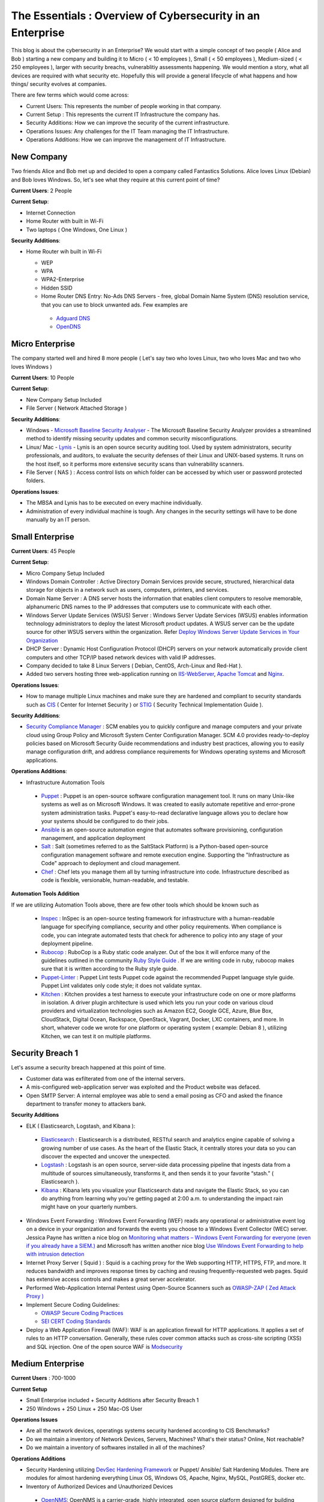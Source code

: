 ====================================================================
The Essentials : Overview of Cybersecurity in an Enterprise
====================================================================

This blog is about the cybersecurity in an Enterprise? We would start with a simple concept of two people ( Alice and Bob ) starting a new company and building it to Micro ( < 10 employees ), Small ( < 50 employees ), Medium-sized ( < 250 employees ), larger with security breachs, vulnerablitiy assessments happening. We would mention a story, what all devices are required with what security etc. Hopefully this will provide a general lifecycle of what happens and how things/ security evolves at companies.

There are few terms which would come across:

* Current Users: This represents the number of people working in that company.
* Current Setup : This represents the current IT Infrastructure the company has.
* Security Additions: How we can improve the security of the current infrastructure.
* Operations Issues: Any challenges for the IT Team managing the IT Infrastructure.
* Operations Additions: How we can improve the management of IT Infrastructure. 

New Company
^^^^^^^^^^^

Two friends Alice and Bob met up and decided to open a company called Fantastics Solutions. Alice loves Linux (Debian) and Bob loves Windows. So, let's see what they require at this current point of time?

**Current Users**: 2 People

**Current Setup**:

* Internet Connection
* Home Router with built in Wi-Fi
* Two laptops ( One Windows, One Linux )

**Security Additions**:

* Home Router wih built in Wi-Fi

  * WEP
  * WPA
  * WPA2-Enterprise
  * Hidden SSID
  * Home Router DNS Entry: No-Ads DNS Servers - free, global Domain Name System (DNS) resolution service, that you can use to block unwanted ads. Few examples are 

   * `Adguard DNS <https://adguard.com/en/adguard-dns/overview.html>`_
   * `OpenDNS <https://www.opendns.com/>`_

Micro Enterprise
^^^^^^^^^^^^^^^^

The company started well and hired 8 more people ( Let's say two who loves Linux, two who loves Mac and two who loves Windows )

**Current Users**: 10 People

**Current Setup**:

* New Company Setup Included
* File Server ( Network Attached Storage )

**Security Additions**:

* Windows - `Microsoft Baseline Security Analyser <https://www.microsoft.com/en-in/download/details.aspx?id=7558>`_ - The Microsoft Baseline Security Analyzer provides a streamlined method to identify missing security updates and common security misconfigurations.
* Linux/ Mac - `Lynis <https://cisofy.com/lynis/>`_ - Lynis is an open source security auditing tool. Used by system administrators, security professionals, and auditors, to evaluate the security defenses of their Linux and UNIX-based systems. It runs on the host itself, so it performs more extensive security scans than vulnerability scanners.
* File Server ( NAS ) : Access control lists on which folder can be accessed by which user or password protected folders.

**Operations Issues**:

* The MBSA and Lynis has to be executed on every machine individually.
* Administration of every individual machine is tough. Any changes in the security settings will have to be done manually by an IT person.

Small Enterprise
^^^^^^^^^^^^^^^^

**Current Users**: 45 People

**Current Setup**:

* Micro Company Setup Included
* Windows Domain Controller : Active Directory Domain Services provide secure, structured, hierarchical data storage for objects in a network such as users, computers, printers, and services.
* Domain Name Server : A DNS server hosts the information that enables client computers to resolve memorable, alphanumeric DNS names to the IP addresses that computers use to communicate with each other.
* Windows Server Update Services (WSUS) Server : Windows Server Update Services (WSUS) enables information technology administrators to deploy the latest Microsoft product updates. A WSUS server can be the update source for other WSUS servers within the organization. Refer `Deploy Windows Server Update Services in Your Organization <https://technet.microsoft.com/en-us/library/hh852340(v=ws.11).aspx>`_ 
* DHCP Server : Dynamic Host Configuration Protocol (DHCP) servers on your network automatically provide client computers and other TCP/IP based network devices with valid IP addresses.
* Company decided to take 8 Linux Servers ( Debian, CentOS, Arch-Linux and Red-Hat ).
* Added two servers hosting three web-application running on `IIS-WebServer <https://technet.microsoft.com/en-us/library/cc770634(v=ws.11).aspx>`_, `Apache Tomcat <http://tomcat.apache.org/>`_ and `Nginx <https://www.nginx.com/resources/wiki/>`_.

**Operations Issues**:

* How to manage multiple Linux machines and make sure they are hardened and compliant to security standards such as `CIS <https://www.cisecurity.org/cis-benchmarks/>`_ ( Center for Internet Security ) or `STIG <https://www.stigviewer.com/stigs>`_ ( Security Technical Implementation Guide ). 

.. Note 

 STIG: A Security Technical Implementation Guide (STIG) is a cybersecurity methodology for standardizing security protocols within networks, servers, computers, and logical designs to enhance overall security. These guides, when implemented, enhance security for software, hardware, physical and logical architectures to further reduce vulnerabilities.
 CIS: CIS Benchmarks help you safeguard systems, software, and networks against today's evolving cyber threats. Developed by an international community of cybersecurity experts, the CIS Benchmarks are configuration guidelines for over 100 technologies and platforms.

**Security Additions**:

* `Security Compliance Manager <https://technet.microsoft.com/en-us/solutionaccelerators/cc835245.aspx>`_ : SCM enables you to quickly configure and manage computers and your private cloud using Group Policy and Microsoft System Center Configuration Manager. SCM 4.0 provides ready-to-deploy policies based on Microsoft Security Guide recommendations and industry best practices, allowing you to easily manage configuration drift, and address compliance requirements for Windows operating systems and Microsoft applications.

**Operations Additions**:

* Infrastructure Automation Tools

 * `Puppet <https://puppet.com/>`_ : Puppet is an open-source software configuration management tool. It runs on many Unix-like systems as well as on Microsoft Windows. It was created to easily automate repetitive and error-prone system administration tasks. Puppet's easy-to-read declarative language allows you to declare how your systems should be configured to do their jobs.
 * `Ansible <https://www.ansible.com/>`_ is an open-source automation engine that automates software provisioning, configuration management, and application deployment
 * `Salt <https://www.ansible.com/>`_ : Salt (sometimes referred to as the SaltStack Platform) is a Python-based open-source configuration management software and remote execution engine. Supporting the "Infrastructure as Code" approach to deployment and cloud management.
 * `Chef <https://www.chef.io/>`_ : Chef lets you manage them all by turning infrastructure into code. Infrastructure described as code is flexible, versionable, human-readable, and testable.

**Automation Tools Addition**

If we are utilizing Automation Tools above, there are few other tools which should be known such as 

 * `Inspec <https://www.chef.io/inspec/>`_ : InSpec is an open-source testing framework for infrastructure with a human-readable language for specifying compliance, security and other policy requirements. When compliance is code, you can integrate automated tests that check for adherence to policy into any stage of your deployment pipeline.

 * `Rubocop <http://rubocop.readthedocs.io/en/latest/>`_ : RuboCop is a Ruby static code analyzer. Out of the box it will enforce many of the guidelines outlined in the community `Ruby Style Guide <https://github.com/bbatsov/ruby-style-guide>`_ . If we are writing code in ruby, rubocop makes sure that it is written according to the Ruby style guide.

 * `Puppet-Linter <http://puppet-lint.com/>`_ : Puppet Lint tests Puppet code against the recommended Puppet language style guide. Puppet Lint validates only code style; it does not validate syntax.

 * `Kitchen <http://kitchen.ci/>`_ : Kitchen provides a test harness to execute your infrastructure code on one or more platforms in isolation. A driver plugin architecture is used which lets you run your code on various cloud providers and virtualization technologies such as Amazon EC2, Google GCE, Azure, Blue Box, CloudStack, Digital Ocean, Rackspace, OpenStack, Vagrant, Docker, LXC containers, and more. In short, whatever code we wrote for one platform or operating system ( example: Debian 8 ), utilizing Kitchen, we can test it on multiple platforms.

Security Breach 1
^^^^^^^^^^^^^^^^^^

Let's assume a security breach happened at this point of time.

* Customer data was exfilterated from one of the internal servers. 
* A mis-configured web-application server was exploited and the Product website was defaced.
* Open SMTP Server: A internal employee was able to send a email posing as CFO and asked the finance department to transfer money to attackers bank.

**Security Additions**

* ELK ( Elasticsearch, Logstash, and Kibana ): 

 * `Elasticsearch <https://www.elastic.co/products/elasticsearch>`_ : Elasticsearch is a distributed, RESTful search and analytics engine capable of solving a growing number of use cases. As the heart of the Elastic Stack, it centrally stores your data so you can discover the expected and uncover the unexpected.
 * `Logstash <https://www.elastic.co/products/logstash>`_ : Logstash is an open source, server-side data processing pipeline that ingests data from a multitude of sources simultaneously, transforms it, and then sends it to your favorite “stash.” ( Elasticsearch ).
 * `Kibana <https://www.elastic.co/products/kibana>`_ : Kibana lets you visualize your Elasticsearch data and navigate the Elastic Stack, so you can do anything from learning why you're getting paged at 2:00 a.m. to understanding the impact rain might have on your quarterly numbers.

* Windows Event Forwarding : Windows Event Forwarding (WEF) reads any operational or administrative event log on a device in your organization and forwards the events you choose to a Windows Event Collector (WEC) server. Jessica Payne has written a nice blog on `Monitoring what matters – Windows Event Forwarding for everyone (even if you already have a SIEM.) <https://blogs.technet.microsoft.com/jepayne/2015/11/23/monitoring-what-matters-windows-event-forwarding-for-everyone-even-if-you-already-have-a-siem/>`_  and Microsoft has written another nice blog `Use Windows Event Forwarding to help with intrusion detection <https://docs.microsoft.com/en-us/windows/threat-protection/use-windows-event-forwarding-to-assist-in-instrusion-detection>`_ 

* Internet Proxy Server ( Squid ) : Squid is a caching proxy for the Web supporting HTTP, HTTPS, FTP, and more. It reduces bandwidth and improves response times by caching and reusing frequently-requested web pages. Squid has extensive access controls and makes a great server accelerator.

* Performed Web-Application Internal Pentest using Open-Source Scanners such as `OWASP-ZAP ( Zed Attack Proxy ) <https://www.owasp.org/index.php/OWASP_Zed_Attack_Proxy_Project>`_

* Implement Secure Coding Guidelines:

  * `OWASP Secure Coding Practices <https://www.owasp.org/index.php/OWASP_Secure_Coding_Practices_-_Quick_Reference_Guide>`_
  * `SEI CERT Coding Standards <https://www.securecoding.cert.org/confluence/display/seccode/SEI+CERT+Coding+Standards>`_

* Deploy a Web Application Firewall (WAF): WAF is an application firewall for HTTP applications. It applies a set of rules to an HTTP conversation. Generally, these rules cover common attacks such as cross-site scripting (XSS) and SQL injection. One of the open source WAF is `Modsecurity <https://modsecurity.org/>`_

Medium Enterprise
^^^^^^^^^^^^^^^^^^^

**Current Users** : 700-1000

**Current Setup**

* Small Enterprise included + Security Additions after Security Breach 1
* 250 Windows + 250 Linux + 250 Mac-OS User

**Operations Issues**

* Are all the network devices, operatings systems security hardened according to CIS Benchmarks?
* Do we maintain a inventory of Network Devices, Servers, Machines? What's their status? Online, Not reachable? 
* Do we maintain a inventory of softwares installed in all of the machines? 

**Operations Additions**

* Security Hardening utilizing `DevSec Hardening Framework <http://dev-sec.io/>`_ or Puppet/ Ansible/ Salt Hardening Modules. There are modules for almost hardening everything Linux OS, Windows OS, Apache, Nginx, MySQL, PostGRES, docker etc.
* Inventory of Authorized Devices and Unauthorized Devices

 * `OpenNMS <https://www.opennms.org/en>`_: OpenNMS is a carrier-grade, highly integrated, open source platform designed for building network monitoring solutions.
 * `OpenAudit <http://www.open-audit.org/>`_: Open-AudIT is an application to tell you exactly what is on your network, how it is configured and when it changes.

* Inventory of Authorized Softwares and Unauthorized softwares.

Vulnerability Assessment 1
^^^^^^^^^^^^^^^^^^^^^^^^^^

* A external consultant connects his laptop on the internal network either gets a DHCP address or set himself a static IP Address or poses as an malicious internal attacker.
* Finds open shares accessible or shares with default passwords.
* Same local admin passwords as they were set up by using Group Policy Preferences! ( Bad Practice )
* Major attack vector - Powershell! Where are the logs?

**Security Additions**

* Implement `LAPS <https://technet.microsoft.com/en-us/mt227395.aspx>`_ ( Local Administrator Password Solutions ): LAPS provides management of local account passwords of domain joined computers. Passwords are stored in Active Directory (AD) and protected by ACL, so only eligible users can read it or request its reset. Every machine would have a different random password and only few people would be able to read it.

* Implement Network Access Control

 * `OpenNAC <http://opennac.org/opennac/en.html>`_ : openNAC is an opensource Network Access Control for corporate LAN / WAN environments. It enables authentication, authorization and audit policy-based all access to network. It supports diferent network vendors like Cisco, Alcatel, 3Com or Extreme Networks, and different clients like PCs with Windows or Linux, Mac,devices like smartphones and tablets.
 * Other Vendor operated NACs

* Allow only allowed applications to be run

 * `Software Restriction Policies <https://technet.microsoft.com/en-us/library/hh831534(v=ws.11).aspx>`_: Software Restriction Policies (SRP) is Group Policy-based feature that identifies software programs running on computers in a domain, and controls the ability of those programs to run
 * `Applocker <https://docs.microsoft.com/en-us/windows/device-security/applocker/applocker-overview>`_: AppLocker helps you control which apps and files users can run. These include executable files, scripts, Windows Installer files, dynamic-link libraries (DLLs), packaged apps, and packaged app installers.
   
 * `Device Guard <https://docs.microsoft.com/en-us/windows/device-security/device-guard/introduction-to-device-guard-virtualization-based-security-and-code-integrity-policies>`_:  Device Guard is a group of key features, designed to harden a computer system against malware. Its focus is preventing malicious code from running by ensuring only known good code can run. 

* Implement `Windows Active Directory Hardening Guidelines <https://docs.microsoft.com/en-us/windows-server/identity/ad-ds/plan/security-best-practices/best-practices-for-securing-active-directory>`_
* Deploy `Microsoft Windows Threat Analytics <https://www.microsoft.com/en-us/cloud-platform/advanced-threat-analytics>`_ : Microsoft Advanced Threat Analytics (ATA) provides a simple and fast way to understand what is happening within your network by identifying suspicious user and device activity with built-in intelligence and providing clear and relevant threat information on a simple attack timeline. Microsoft Advanced Threat Analytics leverages deep packet inspection technology, as well as information from additional data sources (Security Information and Event Management and Active Directory) to build an Organizational Security Graph and detect advanced attacks in near real time.
* Deploy `Microsoft Defender Advance Threat Protection <https://www.microsoft.com/en-us/windowsforbusiness/windows-atp>`_: Windows Defender ATP combines sensors built-in to the operating system with a powerful security cloud service enabling Security Operations to detect, investigate, contain, and respond to advanced attacks against their network.

Security breach 2
^^^^^^^^^^^^^^^^^^

* A phishing email was sent to a specific user ( c-level employees ) from external internet.
* Country intelligence agency contacted and informed that the company ip address is communicating to a command and control center in a hostile country.
* Board members ask "what happened to cyber-security"?
* A internal administrator gone rogue.

**Security Additions**

* Threat Intelligence : Must read MWR InfoSecurity `Threat Intelligence: Collecting, Analysing, Evaluating <https://www.ncsc.gov.uk/content/files/protected_files/guidance_files/MWR_Threat_Intelligence_whitepaper-2015.pdf>`_

  * `Intel Critical Stack <https://intel.criticalstack.com/>`_ : Free threat intelligence aggregated, parsed and delivered by Critical Stack for the Bro network security monitoring platform.
  * `Collective Intelligence Framework <http://csirtgadgets.org/>`_ : CIF allows you to combine known malicious threat information from many sources and use that information for identification (incident response), detection (IDS) and mitigation (null route). The most common types of threat intelligence warehoused in CIF are IP addresses, domains and urls that are observed to be related to malicious activity.
  * `MANTIS (Model-based Analysis of Threat Intelligence Sources) <http://django-mantis.readthedocs.io/en/latest/>`_: MANTIS Framework consists of several Django Apps that, in combination, support the management of cyber threat intelligence expressed in standards such as STIX, CybOX, OpenIOC, IODEF (RFC 5070), etc.
  * `CVE-Search <https://github.com/cve-search/cve-search>`_ : cve-search is a tool to import CVE (Common Vulnerabilities and Exposures) and CPE (Common Platform Enumeration) into a MongoDB to facilitate search and processing of CVEs. cve-search includes a back-end to store vulnerabilities and related information, an intuitive web interface for search and managing vulnerabilities, a series of tools to query the system and a web API interface.

* Threat Hunting:
 
 * `CRITS Collaborative Research Into Threats <https://crits.github.io/>`_ : CRITs is an open source malware and threat repository that leverages other open source software to create a unified tool for analysts and security experts engaged in threat defense. The goal of CRITS is to give the security community a flexible and open platform for analyzing and collaborating on threat data.
 * `GRR Rapid Response <https://github.com/google/grr>`_ : GRR Rapid Response is an incident response framework focused on remote live forensics.

* Sharing Threat Intelligence
 
 * `STIX <https://oasis-open.github.io/cti-documentation/stix/about.html>`_ : Structured Threat Information Expression (STIX) is a language and serialization format used to exchange cyber threat intelligence (CTI). STIX enables organizations to share CTI with one another in a consistent and machine readable manner, allowing security communities to better understand what computer-based attacks they are most likely to see and to anticipate and/or respond to those attacks faster and more effectively.

 * `TAXII <https://oasis-open.github.io/cti-documentation/>`_: Trusted Automated Exchange of Intelligence Information (TAXII) is an application layer protocol for the communication of cyber threat information in a simple and scalable manner. TAXII enables organizations to share CTI by defining an API that aligns with common sharing models. TAXII is specifically designed to support the exchange of CTI represented in STIX.

 * `Malware Information Sharing Platform (MISP) <http://www.misp-project.org/>`_: A platform for sharing, storing and correlating Indicators of Compromises of targeted attacks.

* Privilged Identity Mangement ( PIM ) : PIM is the monitoring and protection of superuser accounts in an organization's IT environments. Oversight is necessary so that the greater access abilities of super control accounts are not misused or abused.

We hope that the above chain of events helped you to understand the IT Eco-system, Operations issues and the various security options available. If we have missed anything, please feel free to contribute.
